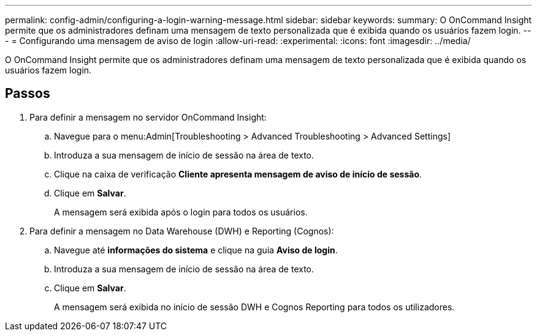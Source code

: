 ---
permalink: config-admin/configuring-a-login-warning-message.html 
sidebar: sidebar 
keywords:  
summary: O OnCommand Insight permite que os administradores definam uma mensagem de texto personalizada que é exibida quando os usuários fazem login. 
---
= Configurando uma mensagem de aviso de login
:allow-uri-read: 
:experimental: 
:icons: font
:imagesdir: ../media/


[role="lead"]
O OnCommand Insight permite que os administradores definam uma mensagem de texto personalizada que é exibida quando os usuários fazem login.



== Passos

. Para definir a mensagem no servidor OnCommand Insight:
+
.. Navegue para o menu:Admin[Troubleshooting > Advanced Troubleshooting > Advanced Settings]
.. Introduza a sua mensagem de início de sessão na área de texto.
.. Clique na caixa de verificação *Cliente apresenta mensagem de aviso de início de sessão*.
.. Clique em *Salvar*.
+
A mensagem será exibida após o login para todos os usuários.



. Para definir a mensagem no Data Warehouse (DWH) e Reporting (Cognos):
+
.. Navegue até *informações do sistema* e clique na guia *Aviso de login*.
.. Introduza a sua mensagem de início de sessão na área de texto.
.. Clique em *Salvar*.
+
A mensagem será exibida no início de sessão DWH e Cognos Reporting para todos os utilizadores.




